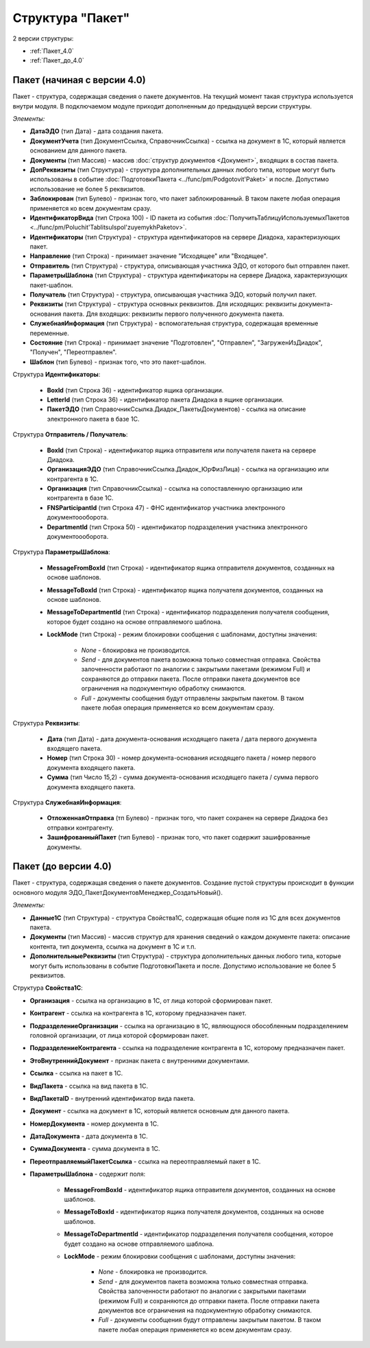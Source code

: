
Структура "Пакет"
=================

2 версии структуры:

-  :ref:`Пакет_4.0`

-  :ref:`Пакет_до_4.0`

.. _Пакет_4.0:

Пакет (начиная с версии 4.0)
----------------------------

Пакет - структура, содержащая сведения о пакете документов. На текущий момент такая структура используется внутри модуля. В подключаемом модуле приходит дополненным до предыдущей версии структуры.

*Элементы:*

* **ДатаЭДО** (тип Дата) - дата создания пакета.
* **ДокументУчета** (тип ДокументСсылка, СправочникСсылка) - ссылка на документ в 1С, который является основанием для данного пакета.
* **Документы** (тип Массив) - массив :doc:`структур документов <Документ>`, входящих в состав пакета.
* **ДопРеквизиты** (тип Структура) - структура дополнительных данных любого типа, которые могут быть использованы в событие :doc:`ПодготовкиПакета <../func/pm/Podgotovit'Paket>` и после. Допустимо использование не более 5 реквизитов.
* **Заблокирован** (тип Булево) - признак того, что пакет заблокированный. В таком пакете любая операция применяется ко всем документам сразу.
* **ИдентификаторВида** (тип Строка 100) - ID пакета из события :doc:`ПолучитьТаблицуИспользуемыхПакетов <../func/pm/Poluchit'TablitsuIspol'zuyemykhPaketov>`.
* **Идентификаторы** (тип Структура) - структура идентификаторов на сервере Диадока, характеризующих пакет.
* **Направление** (тип Строка) - принимает значение "Исходящее" или "Входящее".
* **Отправитель** (тип Структура) - структура, описывающая участника ЭДО, от которого был отправлен пакет.
* **ПараметрыШаблона** (тип Структура) - структура идентификаторы на сервере Диадока, характеризующих пакет-шаблон.
* **Получатель** (тип Структура) - структура, описывающая участника ЭДО, который получил пакет.
* **Реквизиты** (тип Структура) - структура основных реквизитов. Для исходящих: реквизиты документа-основания пакета. Для входящих: реквизиты первого полученного документа пакета.
* **СлужебнаяИнформация** (тип Структура) - вспомогательная структура, содержащая временные переменные.
* **Состояние** (тип Строка) - принимает значение "Подготовлен", "Отправлен", "ЗагруженИзДиадок", "Получен", "Переотправлен".
* **Шаблон** (тип Булево) - признак того, что это пакет-шаблон.

Структура **Идентификаторы**:

    * **BoxId** (тип Строка 36) - идентификатор ящика организации.
    * **LetterId** (тип Строка 36) - идентификатор пакета Диадока в ящике организации.
    * **ПакетЭДО** (тип СправочникСсылка.Диадок_ПакетыДокументов) - ссылка на описание электронного пакета в базе 1С.

Структура **Отправитель / Получатель**:

    * **BoxId** (тип Строка) - идентификатор ящика отправителя или получателя пакета на сервере Диадока.
    * **ОрганизацияЭДО** (тип СправочникСсылка.Диадок_ЮрФизЛица) - ссылка на организацию или контрагента в 1С.
    * **Организация** (тип СправочникСсылка) - ссылка на сопоставленную организацию или контрагента в базе 1С.
    * **FNSParticipantId** (тип Строка 47) - ФНС идентификатор участника электронного документоооборота.
    * **DepartmentId** (тип Строка 50) - идентификатор подразделения участника электронного документоооборота.

Структура **ПараметрыШаблона**:

    * **MessageFromBoxId** (тип Строка) - идентификатор ящика отправителя документов, созданных на основе шаблонов.
    * **MessageToBoxId** (тип Строка) - идентификатор ящика получателя документов, созданных на основе шаблонов.
    * **MessageToDepartmentId** (тип Строка) - идентификатор подразделения получателя сообщения, которое будет создано на основе отправляемого шаблона.
    * **LockMode** (тип Строка) - режим блокировки сообщения с шаблонами, доступны значения:

        * *None* - блокировка не производится.
        * *Send* - для документов пакета возможна только совместная отправка. Свойства залоченности работают по аналогии с закрытыми пакетами (режимом Full) и сохраняются до отправки пакета. После отправки пакета документов все ограничения на подокументную обработку снимаются.
        * *Full* - документы сообщения будут отправлены закрытым пакетом. В таком пакете любая операция применяется ко всем документам сразу.

Структура **Реквизиты**:

    * **Дата** (тип Дата) - дата документа-основания исходящего пакета / дата первого документа входящего пакета.
    * **Номер** (тип Строка 30) - номер документа-основания исходящего пакета / номер первого документа входящего пакета.
    * **Сумма** (тип Число 15,2) - сумма документа-основания исходящего пакета / сумма первого документа входящего пакета.

Структура **СлужебнаяИнформация**:

    * **ОтложеннаяОтправка** (тп Булево) - признак того, что пакет сохранен на сервере Диадока без отправки контрагенту.
    * **ЗашифрованныйПакет** (тип Булево) - признак того, что пакет содержит зашифрованные документы.


.. _Пакет_до_4.0:

Пакет (до версии 4.0)
---------------------

Пакет - структура, содержащая сведения о пакете документов. Создание пустой структуры происходит в функции основного модуля ЭДО_ПакетДокументовМенеджер_СоздатьНовый().

*Элементы:*

* **Данные1С** (тип Структура) - структура Свойства1С, содержащая общие поля из 1С для всех документов пакета.
*	**Документы** (тип Массив) - массив структур для хранения сведений о каждом документе пакета: описание контента, тип документа, ссылка на документ в 1С и т.п.
* **ДополнительныеРеквизиты** (тип Структура) - структура дополнительных данных любого типа, которые могут быть использованы в событие ПодготовкиПакета и после. Допустимо использование не более 5 реквизитов.

Структура **Свойства1С**:

* **Организация** - ссылка на организацию в 1С, от лица которой сформирован пакет.
* **Контрагент** - ссылка на контрагента в 1С, которому предназначен пакет.
* **ПодразделениеОрганизации** - ссылка на организацию в 1С, являющуюся обособленным подразделением головной организации, от лица которой сформирован пакет.
* **ПодразделениеКонтрагента** - ссылка на подразделение контрагента в 1С, которому предназначен пакет.
* **ЭтоВнутреннийДокумент** - признак пакета с внутренними документами.
* **Ссылка** - ссылка на пакет в 1С.
* **ВидПакета** - ссылка на вид пакета в 1С.
* **ВидПакетаID** - внутренний идентификатор вида пакета.
* **Документ** - ссылка на документ в 1С, который является основным для данного пакета.
* **НомерДокумента** - номер документа в 1С.
* **ДатаДокумента** - дата документа в 1С.
* **СуммаДокумента** - сумма документа в 1С.
* **ПереотправляемыйПакетСсылка** - ссылка на переотправляемый пакет в 1С.
* **ПараметрыШаблона** - содержит поля:

    * **MessageFromBoxId** - идентификатор ящика отправителя документов, созданных на основе шаблонов.
    * **MessageToBoxId** - идентификатор ящика получателя документов, созданных на основе шаблонов.
    * **MessageToDepartmentId** - идентификатор подразделения получателя сообщения, которое будет создано на основе отправляемого шаблона.
    * **LockMode** - режим блокировки сообщения с шаблонами, доступны значения:

        * *None* - блокировка не производится.
        * *Send* - для документов пакета возможна только совместная отправка. Свойства залоченности работают по аналогии с закрытыми пакетами (режимом Full) и сохраняются до отправки пакета. После отправки пакета документов все ограничения на подокументную обработку снимаются.
        * *Full* - документы сообщения будут отправлены закрытым пакетом. В таком пакете любая операция применяется ко всем документам сразу.
